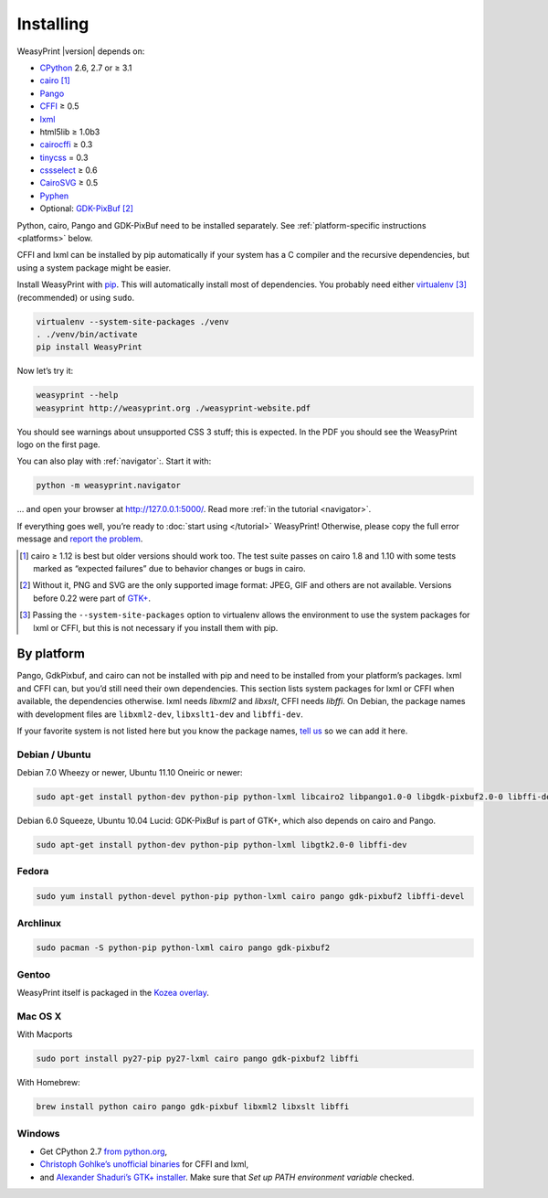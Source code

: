 Installing
==========

WeasyPrint |version| depends on:

* CPython_ 2.6, 2.7 or ≥ 3.1
* cairo_ [#]_
* Pango_
* CFFI_ ≥ 0.5
* lxml_
* html5lib ≥ 1.0b3
* cairocffi_ ≥ 0.3
* tinycss_ = 0.3
* cssselect_ ≥ 0.6
* CairoSVG_ ≥ 0.5
* Pyphen_
* Optional: GDK-PixBuf_ [#]_

.. _CPython: http://www.python.org/
.. _cairo: http://cairographics.org/
.. _Pango: http://www.pango.org/
.. _CFFI: https://cffi.readthedocs.org/
.. _cairocffi: http://packages.python.org/cairocffi/
.. _GTK+: http://www.gtk.org/
.. _lxml: http://lxml.de/
.. _tinycss: http://packages.python.org/tinycss/
.. _cssselect: http://packages.python.org/cssselect/
.. _CairoSVG: http://cairosvg.org/
.. _Pyphen: https://github.com/Kozea/Pyphen
.. _GDK-PixBuf: https://live.gnome.org/GdkPixbuf


Python, cairo, Pango and GDK-PixBuf need to be installed separately.
See :ref:`platform-specific instructions <platforms>` below.

CFFI and lxml can be installed by pip automatically
if your system has a C compiler and the recursive dependencies,
but using a system package might be easier.

Install WeasyPrint with pip_.
This will automatically install most of dependencies.
You probably need either virtualenv_ [#]_ (recommended) or using ``sudo``.

.. _virtualenv: http://www.virtualenv.org/
.. _pip: http://pip-installer.org/

.. code-block:: sh

    virtualenv --system-site-packages ./venv
    . ./venv/bin/activate
    pip install WeasyPrint

Now let’s try it:

.. code-block:: sh

    weasyprint --help
    weasyprint http://weasyprint.org ./weasyprint-website.pdf

You should see warnings about unsupported CSS 3 stuff; this is expected.
In the PDF you should see the WeasyPrint logo on the first page.

You can also play with :ref:`navigator`:\ . Start it with:

.. code-block:: sh

    python -m weasyprint.navigator

… and open your browser at http://127.0.0.1:5000/. Read more :ref:`in the tutorial <navigator>`.

If everything goes well, you’re ready to :doc:`start using </tutorial>`
WeasyPrint! Otherwise, please copy the full error message and
`report the problem <http://weasyprint.org/community/>`_.

.. [#] cairo ≥ 1.12 is best but older versions should work too.
       The test suite passes on cairo 1.8 and 1.10 with some tests marked as
       “expected failures” due to behavior changes or bugs in cairo.

.. [#] Without it, PNG and SVG are the only supported image format:
       JPEG, GIF and others are not available.
       Versions before 0.22 were part of `GTK+`_.

.. [#] Passing the ``--system-site-packages`` option to virtualenv
       allows the environment to use the system packages for lxml or CFFI,
       but this is not necessary if you install them with pip.


.. _platforms:

By platform
-----------

Pango, GdkPixbuf, and cairo can not be installed
with pip and need to be installed from your platform’s packages.
lxml and CFFI can, but you’d still need their own dependencies.
This section lists system packages for lxml or CFFI when available,
the dependencies otherwise.
lxml needs *libxml2* and *libxslt*, CFFI needs *libffi*.
On Debian, the package names with development files are
``libxml2-dev``, ``libxslt1-dev`` and ``libffi-dev``.

If your favorite system is not listed here but you know the package names,
`tell us <http://weasyprint.org/community/>`_ so we can add it here.


Debian / Ubuntu
~~~~~~~~~~~~~~~

Debian 7.0 Wheezy or newer, Ubuntu 11.10 Oneiric or newer:

.. code-block:: sh

    sudo apt-get install python-dev python-pip python-lxml libcairo2 libpango1.0-0 libgdk-pixbuf2.0-0 libffi-dev


Debian 6.0 Squeeze, Ubuntu 10.04 Lucid:
GDK-PixBuf is part of GTK+, which also depends on cairo and Pango.

.. code-block:: sh

    sudo apt-get install python-dev python-pip python-lxml libgtk2.0-0 libffi-dev

Fedora
~~~~~~

.. code-block:: sh

    sudo yum install python-devel python-pip python-lxml cairo pango gdk-pixbuf2 libffi-devel

Archlinux
~~~~~~~~~

.. code-block:: sh

    sudo pacman -S python-pip python-lxml cairo pango gdk-pixbuf2


Gentoo
~~~~~~

WeasyPrint itself is packaged in the `Kozea overlay
<https://github.com/Kozea/Overlay/blob/master/README>`_.


Mac OS X
~~~~~~~~

With Macports

.. code-block:: sh

    sudo port install py27-pip py27-lxml cairo pango gdk-pixbuf2 libffi

With Homebrew:

.. code-block:: sh

    brew install python cairo pango gdk-pixbuf libxml2 libxslt libffi


Windows
~~~~~~~

* Get CPython 2.7 `from python.org <http://www.python.org/download/>`_,
* `Christoph Gohlke’s unofficial binaries
  <http://www.lfd.uci.edu/~gohlke/pythonlibs/#lxml>`_ for CFFI and lxml,
* and `Alexander Shaduri’s GTK+ installer
  <http://gtk-win.sourceforge.net/home/index.php/Main/Downloads>`_.
  Make sure that *Set up PATH environment variable* checked.
